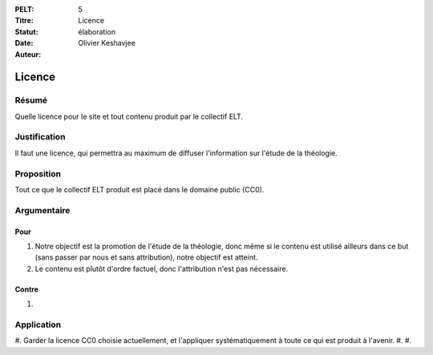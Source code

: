 :PELT: 5
:Titre: Licence
:Statut: élaboration
:Date:
:Auteur: Olivier Keshavjee

=======
Licence
=======

Résumé
======

Quelle licence pour le site et tout contenu produit par le collectif ELT.

Justification
=============

Il faut une licence, qui permettra au maximum de diffuser l'information sur l'étude de la théologie.

Proposition
===========

Tout ce que le collectif ELT produit est placé dans le domaine public (CC0).


Argumentaire
============

Pour
----

#. Notre objectif est la promotion de l'étude de la théologie, donc même si le contenu est utilisé ailleurs dans ce but (sans passer par nous et sans attribution), notre objectif est atteint.
#. Le contenu est plutôt d'ordre factuel, donc l'attribution n'est pas nécessaire.

Contre
------

#.


Application
===========

#. Garder la licence CC0 choisie actuellement, et l'appliquer systématiquement à toute ce qui est produit à l'avenir.
#.
#. 

